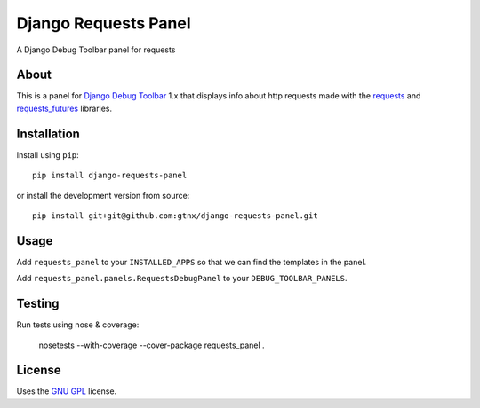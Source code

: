 Django Requests Panel
=====================

A Django Debug Toolbar panel for requests

About
-----

This is a panel for `Django Debug Toolbar`_ 1.x that displays info about http requests made with the `requests`_ and `requests_futures`_ libraries. 

Installation
------------

Install using ``pip``::

    pip install django-requests-panel

or install the development version from source::

    pip install git+git@github.com:gtnx/django-requests-panel.git


Usage
-----

Add ``requests_panel`` to your ``INSTALLED_APPS`` so that we can find the templates in the panel.

Add ``requests_panel.panels.RequestsDebugPanel`` to your ``DEBUG_TOOLBAR_PANELS``.

Testing
-------

Run tests using nose & coverage:

    nosetests --with-coverage --cover-package requests_panel .


License
-------

Uses the `GNU GPL`_ license.


.. _Django Debug Toolbar: https://github.com/django-debug-toolbar/django-debug-toolbar
.. _GNU GPL: http://www.gnu.org/licenses/gpl-2.0.html
.. _requests: http://docs.python-requests.org/en/latest/
.. _requests_futures: https://github.com/ross/requests-futures
